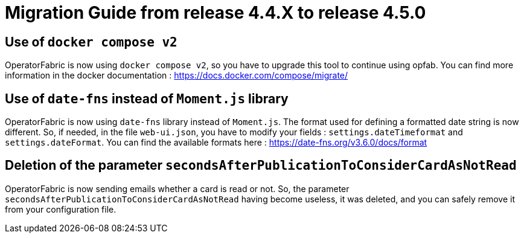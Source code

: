 // Copyright (c) 2024 RTE (http://www.rte-france.com)
// See AUTHORS.txt
// This document is subject to the terms of the Creative Commons Attribution 4.0 International license.
// If a copy of the license was not distributed with this
// file, You can obtain one at https://creativecommons.org/licenses/by/4.0/.
// SPDX-License-Identifier: CC-BY-4.0

= Migration Guide from release 4.4.X to release 4.5.0


== Use of `docker compose v2`

OperatorFabric is now using `docker compose v2`, so you have to upgrade this tool to continue using opfab.
You can find more information in the docker documentation : https://docs.docker.com/compose/migrate/

== Use of `date-fns` instead of `Moment.js` library

OperatorFabric is now using `date-fns` library instead of `Moment.js`. The format used for defining a formatted date string
is now different. So, if needed, in the file `web-ui.json`, you have to modify your fields : `settings.dateTimeformat`
and `settings.dateFormat`. You can find the available formats here : https://date-fns.org/v3.6.0/docs/format

== Deletion of the parameter `secondsAfterPublicationToConsiderCardAsNotRead`

OperatorFabric is now sending emails whether a card is read or not. So, the parameter
`secondsAfterPublicationToConsiderCardAsNotRead` having become useless, it was deleted, and
you can safely remove it from your configuration file.
